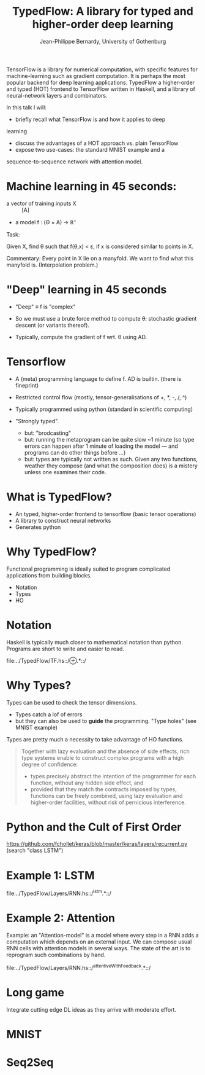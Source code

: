 #+TITLE: TypedFlow: A library for typed and higher-order deep learning
#+AUTHOR: Jean-Philippe Bernardy, University of Gothenburg

TensorFlow is a library for numerical computation, with specific
features for machine-learning such as gradient computation. It is
perhaps the most popular backend for deep learning applications.
TypedFlow a higher-order and typed (HOT) frontend to TensorFlow
written in Haskell, and a library of neural-network layers and
combinators.


In this talk I will: 

- briefly recall what TensorFlow is and how it applies to deep 
learning 
- discuss the advantages of a HOT approach vs. plain TensorFlow 
- expose two use-cases: the standard MNIST example and a 
sequence-to-sequence network with attention model.

* Machine learning in 45 seconds:

- a vector of training inputs X :: [A]
- a model f : (Θ × A) → ℝ⁺

Task:

Given X, find θ such that f(θ,x) < ε, if
x is considered similar to points in X.

Commentary: Every point in X lie on a manyfold. We want to find what
this manyfold is. (Interpolation problem.)

* "Deep" learning in 45 seconds

- "Deep" ≡ f is "complex"
- So we must use a brute force method to compute θ: stochastic
  gradient descent (or variants thereof).

- Typically, compute the gradient of f wrt. θ using AD.

* Tensorflow

- A (meta) programming language to define f. AD is builtin. (there is fineprint)

- Restricted control flow (mostly, tensor-generalisations of +, *, -,
  /, ^)

- Typically programmed using python (standard in scientific computing)

- "Strongly typed".
  - but: "brodcasting"
  - but: running the metaprogram can be quite slow ~1 minute (so type
    errors can happen after 1 minute of loading the model --- and
    programs can do other things before ...)
  - but: types are typically not written as such. Given any two
    functions, weather they compose (and what the composition does) is
    a mistery unless one examines their code.

* What is TypedFlow?

- An typed, higher-order frontend to tensorflow (basic tensor operations)
- A library to construct neural networks
- Generates python

* Why TypedFlow?

Functional programming is ideally suited to program complicated
applications from building blocks.

- Notation
- Types
- HO

* Notation

Haskell is typically much closer to mathematical notation than
python. Programs are short to write and easier to read.

file:../TypedFlow/TF.hs::/⊕.*::/

* Why Types?

Types can be used to check the tensor dimensions.

- Types catch a lof of errors
- but they can also be used to *guide* the programming. "Type holes" (see MNIST example)

Types are pretty much a necessity to take advantage of HO functions.

#+BEGIN_QUOTE
Together with lazy evaluation and the absence of side
effects, rich type systems enable to construct complex programs with a
high degree of confidence:

- types precisely abstract the intention of the programmer for each function,
  without any hidden side effect, and
- provided that they match the contracts imposed by types, functions
  can be freely combined, using lazy evaluation and higher-order
  facilities, without risk of pernicious interference.
#+END_QUOTE


* Python and the Cult of First Order

[[file:imperiallegion.jpg]]

https://github.com/fchollet/keras/blob/master/keras/layers/recurrent.py
(search "class LSTM")

* Example 1: LSTM

file:../TypedFlow/Layers/RNN.hs::/^lstm.*::/

* Example 2: Attention

Example: an "Attention-model" is a model where every step in a RNN
adds a computation which depends on an external input. We can compose
usual RNN cells with attention models in several ways. The state of
the art is to reprogram such combinations by hand.

file:../TypedFlow/Layers/RNN.hs::/^attentiveWithFeedback.*::/

* Long game

Integrate cutting edge DL ideas as they arrive with moderate effort.

* MNIST

* Seq2Seq
